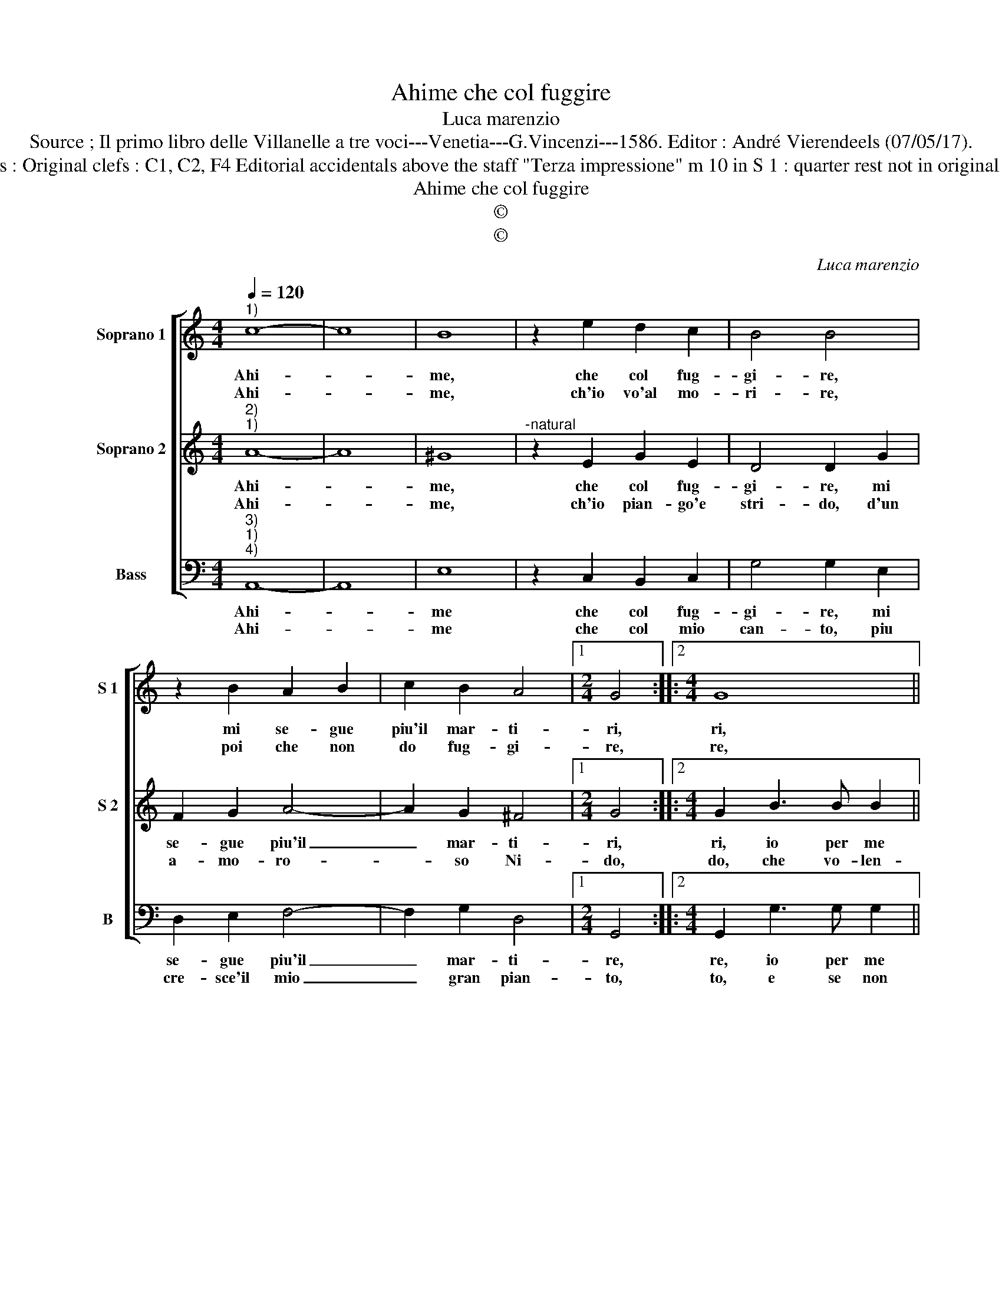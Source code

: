 X:1
T:Ahime che col fuggire
T:Luca marenzio
T:Source ; Il primo libro delle Villanelle a tre voci---Venetia---G.Vincenzi---1586. Editor : André Vierendeels (07/05/17).
T:Notes : Original clefs : C1, C2, F4 Editorial accidentals above the staff "Terza impressione" m 10 in S 1 : quarter rest not in original print
T:Ahime che col fuggire
T:©
T:©
C:Luca marenzio
Z:©
%%score [ 1 2 3 ]
L:1/8
Q:1/4=120
M:4/4
K:C
V:1 treble nm="Soprano 1" snm="S 1"
V:2 treble nm="Soprano 2" snm="S 2"
V:3 bass nm="Bass" snm="B"
V:1
"^1)" c8- | c8 | B8 | z2 e2 d2 c2 | B4 B4 | z2 B2 A2 B2 | c2 B2 A4 |1[M:2/4] G4 ::2[M:4/4] G8 || %9
w: Ahi-||me,|che col fug-|gi- re,|mi se- gue|piu'il mar- ti-|ri,|ri,|
w: Ahi-||me,|ch'io vo'al mo-|ri- re,|poi che non|do fug- gi-|re,|re,|
 z2 c3 c c2 | d3 c B4 | G2 E3 E F2 | G3 A B4 | G2 d2 d4- | d2 c2 B2 A2 | A4 d4- | d4 e4- | %17
w: io per me|trop- po fug-|go, io per me|trop- po fug-|go, ma cre-|* sce'in me l'ar-|dor' e|_ mi|
w: deh, non mi|far mo- ri-|re, deh, non mi|far mo- ri-|re, gli'oc- chi|_ tuoi fur ca-|gion del|_ mio|
 e2 c2 B4 | A8 :| %19
w: _ di- strug-|go.|
w: _ mar- ti-|re.|
V:2
"^2)""^1)" A8- | A8 | ^G8 |"^-natural" z2 E2 G2 E2 | D4 D2 G2 | F2 G2 A4- | A2 G2 ^F4 |1 %7
w: Ahi-||me,|che col fug-|gi- re, mi|se- gue piu'il|_ mar- ti-|
w: Ahi-||me,|ch'io pian- go'e|stri- do, d'un|a- mo- ro-|* so Ni-|
[M:2/4] G4 ::2[M:4/4] G2 B3 B B2 || c3 B A4 | F2 D3 D D2 | E3 D C4 | D8 | z2 G2 B4- | B2 A2 G2 E2 | %15
w: ri,|ri, io per me|trop- po fug-|go, io per me|trop- po fug-|go,|ma cre-|* sce'in me l'ar-|
w: do,|do, che vo- len-|dol fug- gi-|re, che vo- len|dol fug- gi-|re,|ri- tien-|* si l'al- ma'in|
 ^F8 | G4 E2 ^F2 | ^G2 A4 G2 | A8 :| %19
w: dor'|e mi di-|strug- * *|go.|
w: co-|si bel de-|si- * *|re.|
V:3
"^3)""^1)""^4)" A,,8- | A,,8 | E,8 | z2 C,2 B,,2 C,2 | G,4 G,2 E,2 | D,2 E,2 F,4- | F,2 G,2 D,4 |1 %7
w: Ahi-||me|che col fug-|gi- re, mi|se- gue piu'il|_ mar- ti-|
w: Ahi-||me|che col mio|can- to, piu|cre- sce'il mio|_ gran pian-|
[M:2/4] G,,4 ::2[M:4/4] G,,2 G,3 G, G,2 || A,3 G, F,4 | D,2 G,3 G, G,2 | C3 C A,4 | G,8 | %13
w: re,|re, io per me|trop- po fug-|go, io per me|trop- po fug-|go,|
w: to,|to, e se non|por- gi'a- i-|ta, e se son|por- gi'a- i-|ta,|
 G,,4 G,,4- | G,,2 A,,2 B,,2 C,2 | D,8 | B,,4 C,2 D,2 | E,8 | A,,8 :| %19
w: ma cres-|* sce'in me l'ar-|dor'|e mi di-|strug-|go.|
w: fug- gi-|* rà l'al- ma'e|fi-|ni- ro la|vi-|ta.|

